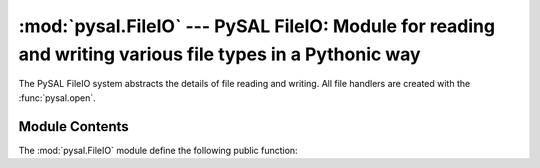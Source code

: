 :mod:`pysal.FileIO` --- PySAL FileIO: Module for reading and writing various file types in a Pythonic way
==================================================================================================

.. module:: FileIO
   :synopsys: Read and Write files of various types.
.. moduleauther:: Charles Schmidt <charles.r.schmidt@asu.edu>

.. versionadded:: 1.0

The PySAL FileIO system abstracts the details of file reading and writing.  All file handlers are created with the :func:`pysal.open`.


Module Contents
---------------
The :mod:`pysal.FileIO` module define the following public function:

.. function:: open(connectionString, mode='r')
   
    Parses the connectionString and mode to determire the correct file handler.
    If a custom handler is not found a python file object will be returned.
    

